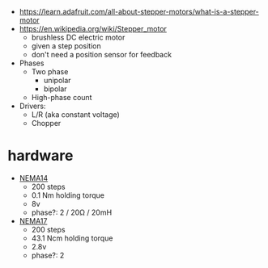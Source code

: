 - https://learn.adafruit.com/all-about-stepper-motors/what-is-a-stepper-motor
- https://en.wikipedia.org/wiki/Stepper_motor
  - brushless DC electric motor
  - given a step position
  - don't need a position sensor for feedback

- Phases
  - Two phase
    - unipolar
    - bipolar
  - High-phase count

- Drivers:
  - L/R (aka constant voltage)
  - Chopper

* hardware

- [[https://joy-it.net/en/products/NEMA14-01][NEMA14]]
  - 200 steps
  - 0.1 Nm holding torque
  - 8v
  - phase?: 2 / 20Ω / 20mH
- [[https://joy-it.net/en/products/NEMA17-01][NEMA17]]
  - 200 steps
  - 43.1 Ncm holding torque
  - 2.8v
  - phase?: 2
